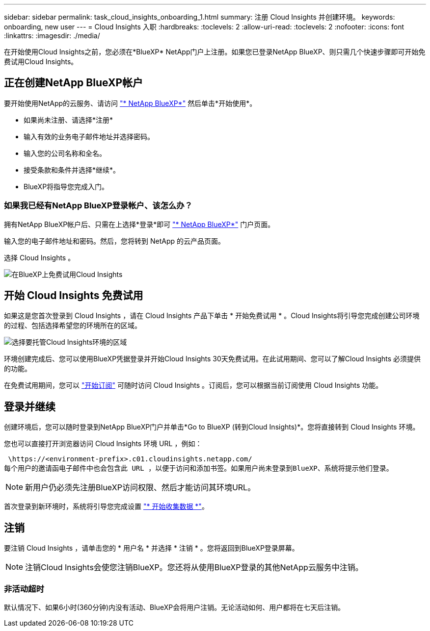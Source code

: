---
sidebar: sidebar 
permalink: task_cloud_insights_onboarding_1.html 
summary: 注册 Cloud Insights 并创建环境。 
keywords: onboarding, new user 
---
= Cloud Insights 入职
:hardbreaks:
:toclevels: 2
:allow-uri-read: 
:toclevels: 2
:nofooter: 
:icons: font
:linkattrs: 
:imagesdir: ./media/


[role="lead"]
在开始使用Cloud Insights之前，您必须在*BlueXP* NetApp门户上注册。如果您已登录NetApp BlueXP、则只需几个快速步骤即可开始免费试用Cloud Insights。


toc::[]


== 正在创建NetApp BlueXP帐户

要开始使用NetApp的云服务、请访问 link:https://cloud.netapp.com["* NetApp BlueXP*"^] 然后单击*开始使用*。

* 如果尚未注册、请选择*注册*
* 输入有效的业务电子邮件地址并选择密码。
* 输入您的公司名称和全名。
* 接受条款和条件并选择*继续*。
* BlueXP将指导您完成入门。




=== 如果我已经有NetApp BlueXP登录帐户、该怎么办？

拥有NetApp BlueXP帐户后、只需在上选择*登录*即可 link:https://cloud.netapp.com["* NetApp BlueXP*"^] 门户页面。

输入您的电子邮件地址和密码。然后，您将转到 NetApp 的云产品页面。

选择 Cloud Insights 。

image:BlueXP_CloudInsights.png["在BlueXP上免费试用Cloud Insights"]



== 开始 Cloud Insights 免费试用

如果这是您首次登录到 Cloud Insights ，请在 Cloud Insights 产品下单击 * 开始免费试用 * 。Cloud Insights将引导您完成创建公司环境的过程、包括选择希望您的环境所在的区域。

image:trial_region_selector.png["选择要托管Cloud Insights环境的区域"]

环境创建完成后、您可以使用BlueXP凭据登录并开始Cloud Insights 30天免费试用。在此试用期间、您可以了解Cloud Insights 必须提供的功能。

在免费试用期间，您可以 link:concept_subscribing_to_cloud_insights.html["开始订阅"] 可随时访问 Cloud Insights 。订阅后，您可以根据当前订阅使用 Cloud Insights 功能。



== 登录并继续

创建环境后，您可以随时登录到NetApp BlueXP门户并单击*Go to BlueXP (转到Cloud Insights)*。您将直接转到 Cloud Insights 环境。

您也可以直接打开浏览器访问 Cloud Insights 环境 URL ，例如：

 \https://<environment-prefix>.c01.cloudinsights.netapp.com/
每个用户的邀请函电子邮件中也会包含此 URL ，以便于访问和添加书签。如果用户尚未登录到BlueXP、系统将提示他们登录。


NOTE: 新用户仍必须先注册BlueXP访问权限、然后才能访问其环境URL。

首次登录到新环境时，系统将引导您完成设置 link:task_getting_started_with_cloud_insights.html["* 开始收集数据 *"]。



== 注销

要注销 Cloud Insights ，请单击您的 * 用户名 * 并选择 * 注销 * 。您将返回到BlueXP登录屏幕。


NOTE: 注销Cloud Insights会使您注销BlueXP。您还将从使用BlueXP登录的其他NetApp云服务中注销。



=== 非活动超时

默认情况下、如果6小时(360分钟)内没有活动、BlueXP会将用户注销。无论活动如何、用户都将在七天后注销。
